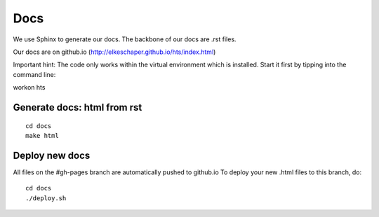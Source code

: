 .. _docs:


Docs
####

We use Sphinx to generate our docs.
The backbone of our docs are .rst files.

Our docs are on github.io (http://elkeschaper.github.io/hts/index.html)

Important hint: The code only works within the virtual environment which is installed.
Start it first by tipping into the command line:

workon hts


Generate docs: html from rst
****************************



::

    cd docs
    make html



Deploy new docs
***************


All files on the #gh-pages branch are automatically pushed to github.io
To deploy your new .html files to this branch, do::

    cd docs
    ./deploy.sh